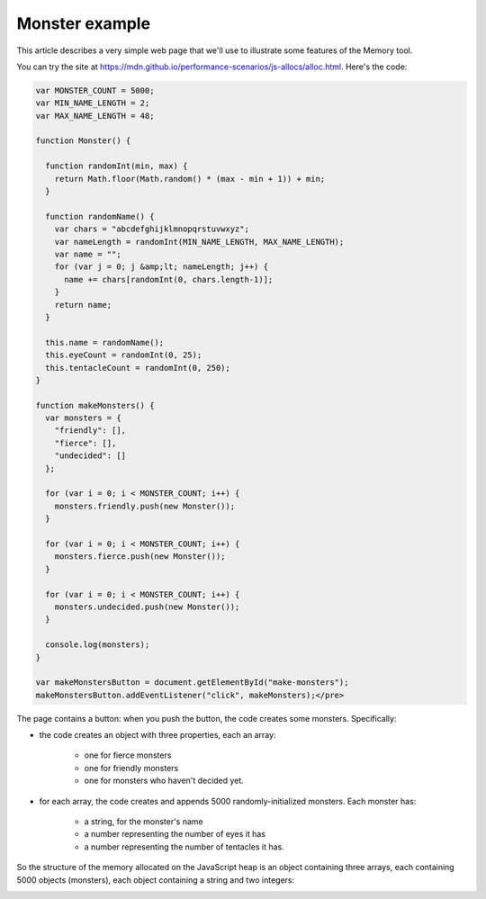 ===============
Monster example
===============

This article describes a very simple web page that we'll use to illustrate some features of the Memory tool.

You can try the site at https://mdn.github.io/performance-scenarios/js-allocs/alloc.html. Here's the code:

.. code-block:: javascript

  var MONSTER_COUNT = 5000;
  var MIN_NAME_LENGTH = 2;
  var MAX_NAME_LENGTH = 48;

  function Monster() {

    function randomInt(min, max) {
      return Math.floor(Math.random() * (max - min + 1)) + min;
    }

    function randomName() {
      var chars = "abcdefghijklmnopqrstuvwxyz";
      var nameLength = randomInt(MIN_NAME_LENGTH, MAX_NAME_LENGTH);
      var name = "";
      for (var j = 0; j &amp;lt; nameLength; j++) {
        name += chars[randomInt(0, chars.length-1)];
      }
      return name;
    }

    this.name = randomName();
    this.eyeCount = randomInt(0, 25);
    this.tentacleCount = randomInt(0, 250);
  }

  function makeMonsters() {
    var monsters = {
      "friendly": [],
      "fierce": [],
      "undecided": []
    };

    for (var i = 0; i < MONSTER_COUNT; i++) {
      monsters.friendly.push(new Monster());
    }

    for (var i = 0; i < MONSTER_COUNT; i++) {
      monsters.fierce.push(new Monster());
    }

    for (var i = 0; i < MONSTER_COUNT; i++) {
      monsters.undecided.push(new Monster());
    }

    console.log(monsters);
  }

  var makeMonstersButton = document.getElementById("make-monsters");
  makeMonstersButton.addEventListener("click", makeMonsters);</pre>

The page contains a button: when you push the button, the code creates some monsters. Specifically:


- the code creates an object with three properties, each an array:

   - one for fierce monsters
   - one for friendly monsters
   - one for monsters who haven't decided yet.


- for each array, the code creates and appends 5000 randomly-initialized monsters. Each monster has:

   - a string, for the monster's name
   - a number representing the number of eyes it has
   - a number representing the number of tentacles it has.

So the structure of the memory allocated on the JavaScript heap is an object containing three arrays, each containing 5000 objects (monsters), each object containing a string and two integers:

.. image:: monsters.svg
  :class: center

